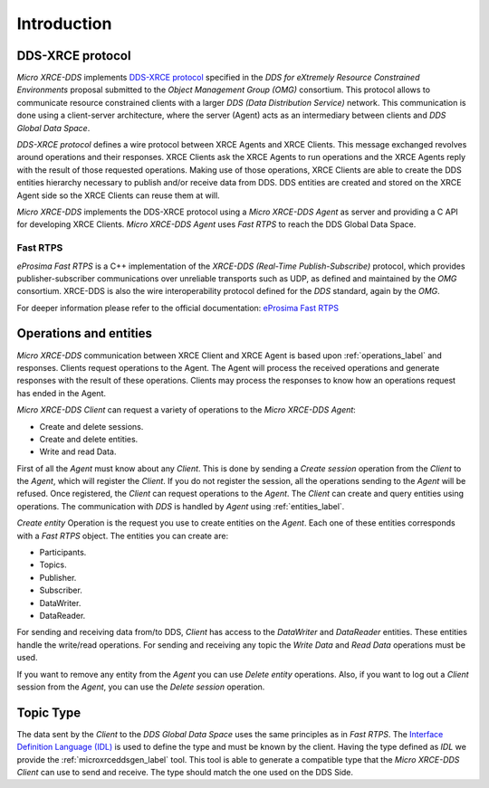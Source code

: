 .. _user:

Introduction
============

DDS-XRCE protocol
-----------------

`Micro XRCE-DDS` implements `DDS-XRCE protocol <https://www.omg.org/spec/DDS-XRCE/1.0/Beta1/PDF>`_
specified in the `DDS for eXtremely Resource Constrained Environments` proposal submitted to the `Object Management Group (OMG)` consortium.
This protocol allows to communicate resource constrained clients with a larger `DDS (Data Distribution Service)` network.
This communication is done using a client-server architecture,
where the server (Agent) acts as an intermediary between clients and `DDS Global Data Space`.

`DDS-XRCE protocol` defines a wire protocol between XRCE Agents and XRCE Clients.
This message exchanged revolves around operations and their responses.
XRCE Clients ask the XRCE Agents to run operations and the XRCE Agents reply with the result of those requested operations.
Making use of those operations, XRCE Clients are able to create the DDS entities hierarchy necessary to publish and/or receive data from DDS.
DDS entities are created and stored on the XRCE Agent side so the XRCE Clients can reuse them at will.

`Micro XRCE-DDS` implements the DDS-XRCE protocol using a *Micro XRCE-DDS Agent* as server and providing a C API for developing XRCE Clients.
`Micro XRCE-DDS Agent` uses `Fast RTPS` to reach the DDS Global Data Space.

.. image:: images/architecture.svg

Fast RTPS
`````````
*eProsima Fast RTPS* is a C++ implementation of the `XRCE-DDS (Real-Time Publish-Subscribe)` protocol,
which provides publisher-subscriber communications over unreliable transports such as UDP,
as defined and maintained by the `OMG` consortium.
XRCE-DDS is also the wire interoperability protocol defined for the `DDS` standard, again by the `OMG`.

For deeper information please refer to the official documentation: `eProsima Fast RTPS <http://eprosima-fast-rtps.readthedocs.io>`_

Operations and entities
-----------------------
*Micro XRCE-DDS* communication between XRCE Client and XRCE Agent is based upon :ref:`operations_label` and responses.
Clients request operations to the Agent.
The Agent will process the received operations and generate responses with the result of these operations.
Clients may process the responses to know how an operations request has ended in the Agent.

*Micro XRCE-DDS Client* can request a variety of operations to the *Micro XRCE-DDS Agent*:

* Create and delete sessions.
* Create and delete entities.
* Write and read Data.

First of all the `Agent` must know about any `Client`.
This is done by sending a `Create session` operation from the `Client` to the `Agent`, which will register the `Client`.
If you do not register the session, all the operations sending to the `Agent` will be refused.
Once registered, the `Client` can request operations to the `Agent`.
The `Client` can create and query entities using operations.
The communication with `DDS` is handled by `Agent` using :ref:`entities_label`.

`Create entity` Operation is the request you use to create entities on the `Agent`.
Each one of these entities corresponds with a `Fast RTPS` object.
The entities you can create are:

* Participants.
* Topics.
* Publisher.
* Subscriber.
* DataWriter.
* DataReader.

For sending and receiving data from/to DDS, `Client` has access to the `DataWriter` and `DataReader` entities.
These entities handle the write/read operations.
For sending and receiving any topic the `Write Data` and `Read Data` operations must be used.

If you want to remove any entity from the `Agent` you can use `Delete entity` operations.
Also, if you want to log out a `Client` session from the `Agent`, you can use the `Delete session` operation.

Topic Type
----------
The data sent by the `Client` to the `DDS Global Data Space` uses the same principles as in `Fast RTPS`.
The `Interface Definition Language (IDL) <https://www.omg.org/spec/IDL/4.2/PDF>`_ is used to define the type and must be known by the client.
Having the type defined as `IDL` we provide the :ref:`microxrceddsgen_label` tool.
This tool is able to generate a compatible type that the *Micro XRCE-DDS Client* can use to send and receive.
The type should match the one used on the DDS Side.
